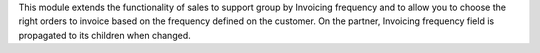 This module extends the functionality of sales to support group by Invoicing
frequency and to allow you to choose the right orders to invoice based on the
frequency defined on the customer.
On the partner, Invoicing frequency field is propagated to its children when changed.
